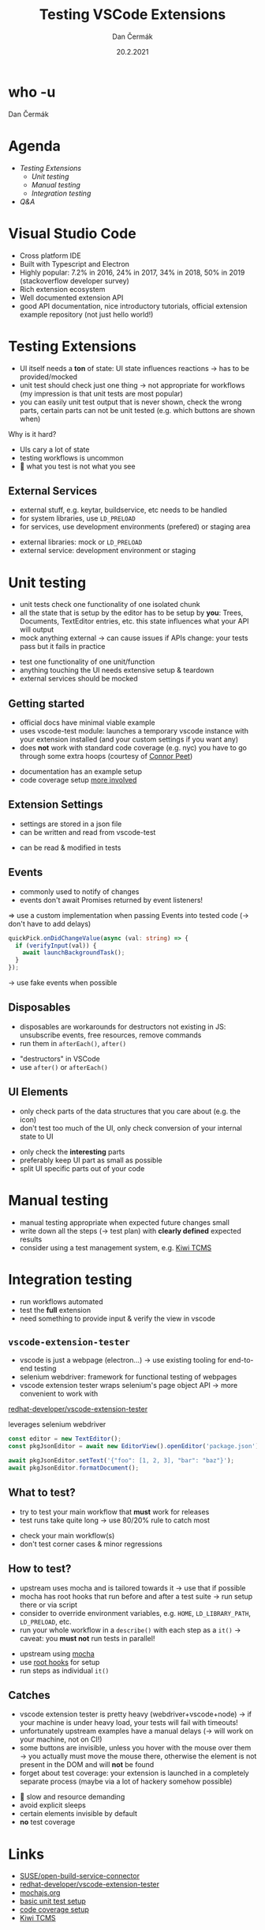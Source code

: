 # -*- org-confirm-babel-evaluate: nil; -*-
#+AUTHOR: Dan Čermák
#+DATE: 20.2.2021
#+EMAIL: dcermak@suse.com
#+TITLE: Testing VSCode Extensions

#+REVEAL_ROOT: ../node_modules/reveal.js/
#+REVEAL_THEME: simple
#+REVEAL_PLUGINS: (highlight notes history)
#+OPTIONS: toc:nil
#+REVEAL_DEFAULT_FRAG_STYLE: appear
#+REVEAL_INIT_OPTIONS: transition: 'none', hash: true
#+OPTIONS: num:nil toc:nil center:nil reveal_title_slide:nil
#+REVEAL_EXTRA_CSS: ../node_modules/@fortawesome/fontawesome-free/css/all.min.css
#+REVEAL_HIGHLIGHT_CSS: ../node_modules/reveal.js/plugin/highlight/zenburn.css

#+REVEAL_TITLE_SLIDE: <h2 class="title"><img src="./images/vscode_logo.svg" height="100px" style="margin-bottom:-20px"/> %t</h2>
#+REVEAL_TITLE_SLIDE: <p class="subtitle" style="color: Gray;">%s</p>
#+REVEAL_TITLE_SLIDE: <p class="author">%a %e</p>
#+REVEAL_TITLE_SLIDE: <img src="../media/devconf-cz-bw.svg" height="50px"/>
#+REVEAL_TITLE_SLIDE: <p class="date">%d</p>
#+REVEAL_TITLE_SLIDE: <p xmlns:dct="http://purl.org/dc/terms/" xmlns:cc="http://creativecommons.org/ns#"><a href="https://creativecommons.org/licenses/by/4.0" target="_blank" rel="license noopener noreferrer" style="display:inline-block;">
#+REVEAL_TITLE_SLIDE: CC BY 4.0 <i class="fab fa-creative-commons"></i> <i class="fab fa-creative-commons-by"></i></a></p>


* who -u

Dan Čermák

#+REVEAL_HTML: <p style="text-align:left">
#+REVEAL_HTML: <ul>
#+REVEAL_HTML: <li style="list-style-type:none;"><i class="fab fa-suse"></i> Software Developer @SUSE
#+REVEAL_HTML: <li style="list-style-type:none;"><i class="fab fa-fedora"></i> i3 SIG, Package maintainer
#+REVEAL_HTML: <li style="list-style-type:none;"><i class="far fa-heart"></i> testing</li>
#+REVEAL_HTML: <li style="list-style-type:none;">&nbsp</li>
#+REVEAL_HTML: <li style="list-style-type:none;"><i class="fab fa-github"></i> <a href="https://github.com/D4N/">D4N</a> / <a href="https://github.com/dcermak/">dcermak</a></li>
#+REVEAL_HTML: <li style="list-style-type:none;"><i class="fab fa-mastodon"></i> <a href="https://mastodon.social/@Defolos">@Defolos@mastodon.social</a></li>
#+REVEAL_HTML: <li style="list-style-type:none;"><i class="fab fa-twitter"></i> <a href="https://twitter.com/DefolosDC/">@DefolosDC</a></li>
#+REVEAL_HTML: </ul>


* Agenda

  - [[Testing Extensions][Testing Extensions]]
    - [[Unit testing][Unit testing]]
    - [[Manual testing][Manual testing]]
    - [[Integration testing][Integration testing]]
  - [[Questions?][Q&A]]

* Visual Studio Code

#+BEGIN_NOTES
- Cross platform IDE
- Built with Typescript and Electron
- Highly popular: 7.2% in 2016, 24% in 2017, 34% in 2018, 50% in 2019 (stackoverflow developer survey)​
- Rich extension ecosystem
- Well documented extension API
- good API documentation, nice introductory tutorials, official extension example repository (not just hello world!)​
#+END_NOTES

#+REVEAL_HTML: <img src="images/vscode.png" height="80%" width="80%"/>

* Testing Extensions

#+begin_notes
- UI itself needs a *ton* of state: UI state influences reactions \rarr has to be provided/mocked
- unit test should check just one thing \rarr not appropriate for workflows
  (my impression is that unit tests are most popular)
- you can easily unit test output that is never shown, check the wrong parts,
  certain parts can not be unit tested (e.g. which buttons are shown when)
#+end_notes

Why is it hard?

#+ATTR_REVEAL: :frag (appear)
- UIs cary a lot of state
- testing workflows is uncommon
- 🙈 what you test is not what you see


** External Services

#+begin_notes
- external stuff, e.g. keytar, buildservice, etc needs to be handled
- for system libraries, use =LD_PRELOAD=
- for services, use development environments (prefered) or staging area
#+end_notes

#+ATTR_REVEAL: :frag (appear)
- external libraries: mock or =LD_PRELOAD=
- external service: development environment or staging


* Unit testing

#+begin_notes
- unit tests check one functionality of one isolated chunk
- all the state that is setup by the editor has to be setup by *you*: Trees, Documents, TextEditor entries, etc.
  this state influences what your API will output
- mock anything external \rarr can cause issues if APIs change: your tests pass but it fails in practice
#+end_notes

#+ATTR_REVEAL: :frag (appear)
- test one functionality of one unit/function
- anything touching the UI needs extensive setup & teardown
- external services should be mocked


** Getting started

#+BEGIN_NOTES
- official docs have minimal viable example
- uses vscode-test module: launches a temporary vscode instance with your extension installed
  (and your custom settings if you want any)
- does *not* work with standard code coverage (e.g. nyc)
  you have to go through some extra hoops (courtesy of [[https://github.com/connor4312][Connor Peet]])
#+END_NOTES

#+ATTR_REVEAL: :frag (appear)
- documentation has an example setup
- code coverage setup [[https://github.com/microsoft/vscode-js-debug/blob/master/src/test/testRunner.ts][more involved]]


** Extension Settings

#+begin_notes
- settings are stored in a json file
- can be written and read from vscode-test
#+end_notes

#+ATTR_REVEAL: :frag appear :frag_idx 1
- can be read & modified in tests

#+REVEAL_HTML: <p data-fragment-index="2" class="fragment appear"><i class="fas fa-broom"></i> clean up after yourself!</p>


** Events

#+begin_notes
- commonly used to notify of changes
- events don't await Promises returned by event listeners!
\Rightarrow use a custom implementation when passing Events into tested code (\rarr don't have to add delays)
#+end_notes

#+begin_src typescript
quickPick.onDidChangeValue(async (val: string) => {
  if (verifyInput(val)) {
    await launchBackgroundTask();
  }
});
#+end_src

#+ATTR_REVEAL: :frag (appear)
\rarr use fake events when possible


** Disposables

#+begin_notes
- disposables are workarounds for destructors not existing in JS:
  unsubscribe events, free resources, remove commands
- run them in ~afterEach()~, ~after()~
#+end_notes

#+ATTR_REVEAL: :frag (appear)
- "destructors" in VSCode
- use ~after()~ or ~afterEach()~


** UI Elements

#+begin_notes
- only check parts of the data structures that you care about (e.g. the icon)
- don't test too much of the UI, only check conversion of your internal state to UI
#+end_notes

#+ATTR_REVEAL: :frag (appear)
- only check the *interesting* parts
- preferably keep UI part as small as possible
- split UI specific parts out of your code


* Manual testing

#+begin_notes
- manual testing appropriate when expected future changes small
- write down all the steps (\rarr test plan) with *clearly defined* expected results
- consider using a test management system, e.g. [[https://kiwitcms.org/][Kiwi TCMS]]
#+end_notes

#+REVEAL_HTML: <p data-fragment-index="1" class="fragment appear">
#+REVEAL_HTML: <i class="fas fa-keyboard"></i> <i class="fas fa-mouse"></i> Do it yourself


#+REVEAL_HTML: <p data-fragment-index="2" class="fragment appear">
#+REVEAL_HTML: <i class="fas fa-map-marked"></i> Make a test plan</p>


* Integration testing

#+begin_notes
- run workflows automated
- test the *full* extension
- need something to provide input & verify the view in vscode
#+end_notes

#+REVEAL_HTML: <i class="fas fa-robot"></i> automated execution of your extensions' workflows

** =vscode-extension-tester=

#+begin_notes
- vscode is just a webpage (electron…) \rarr use existing tooling for end-to-end testing
- selenium webdriver: framework for functional testing of webpages
- vscode extension tester wraps selenium's page object API \rarr more convenient to work with
#+end_notes

@@html: <i class="fab fa-github"></i>@@ [[https://github.com/redhat-developer/vscode-extension-tester][redhat-developer/vscode-extension-tester]]

@@html: <img src="images/Selenium_Logo.png" height="64" width="64" style="margin-bottom:-20px"/>@@ leverages selenium webdriver

#+ATTR_REVEAL: :frag appear :frag_idx 2
#+begin_src typescript
const editor = new TextEditor();
const pkgJsonEditor = await new EditorView().openEditor('package.json');

await pkgJsonEditor.setText('{"foo": [1, 2, 3], "bar": "baz"}');
await pkgJsonEditor.formatDocument();
#+end_src


** What to test?

#+begin_notes
- try to test your main workflow that *must* work for releases
- test runs take quite long \rarr use 80/20% rule to catch most
#+end_notes

#+ATTR_REVEAL: :frag (appear)
- check your main workflow(s)
- don't test corner cases & minor regressions


** How to test?

#+begin_notes
- upstream uses mocha and is tailored towards it \rarr use that if possible
- mocha has root hooks that run before and after a test suite
  \rarr run setup there or via script
- consider to override environment variables, e.g. ~HOME~, ~LD_LIBRARY_PATH~, ~LD_PRELOAD~, etc.
- run your whole workflow in a ~describe()~ with each step as a ~it()~
  \rarr caveat: you *must not* run tests in parallel!
#+end_notes

#+ATTR_REVEAL: :frag (appear)
- upstream using [[https://mochajs.org/][mocha]]
- use [[https://mochajs.org/#root-hook-plugins][root hooks]] for setup
- run steps as individual ~it()~


** Catches

#+begin_notes
- vscode extension tester is pretty heavy (webdriver+vscode+node)
  \rarr if your machine is under heavy load, your tests will fail with timeouts!
- unfortunately upstream examples have a manual delays
  (\rarr will work on your machine, not on CI!)
- some buttons are invisible, unless you hover with the mouse over them
  \rarr you actually must move the mouse there, otherwise the element is not present in the DOM and will *not* be found
- forget about test coverage: your extension is launched in a completely
  separate process (maybe via a lot of hackery somehow possible)
#+end_notes

#+ATTR_REVEAL: :frag (appear)
- 🐌 slow and resource demanding
- avoid explicit sleeps
- @@html: <i class="far fa-eye-slash"></i>@@ certain elements invisible by default
- *no* test coverage


* Links

- @@html: <i class="fab fa-github"></i>@@ [[https://github.com/SUSE/open-build-service-connector][SUSE/open-build-service-connector]]
- @@html: <i class="fab fa-github"></i>@@ [[https://github.com/redhat-developer/vscode-extension-tester][redhat-developer/vscode-extension-tester]]
- [[https://mochajs.org/][mochajs.org]]
- [[https://code.visualstudio.com/api/working-with-extensions/testing-extension][basic unit test setup]]
- [[https://github.com/microsoft/vscode-js-debug/blob/master/src/test/testRunner.ts][code coverage setup]]
- [[https://kiwitcms.org/][Kiwi TCMS]]


* Legal

- [[https://upload.wikimedia.org/wikipedia/commons/9/9a/Visual_Studio_Code_1.35_icon.svg][VSCode Logo]] \copy Microsoft
- [[https://commons.wikimedia.org/wiki/File:Selenium_Logo.png][Selenium Logo]] CC-BY-SA 4.0
- [[https://revealjs.com/][reveal.js]] MIT
- [[https://fontawesome.com/][Font Awesome]] CC-BY-4.0 and SIL OFL 1.1 and MIT
- everything else is my work under CC-BY-4.0

* Questions?

#+ATTR_REVEAL: :frag appear :frag_idx 2
*Answers!*

#+ATTR_REVEAL: :frag appear :frag_idx 3
Demo
